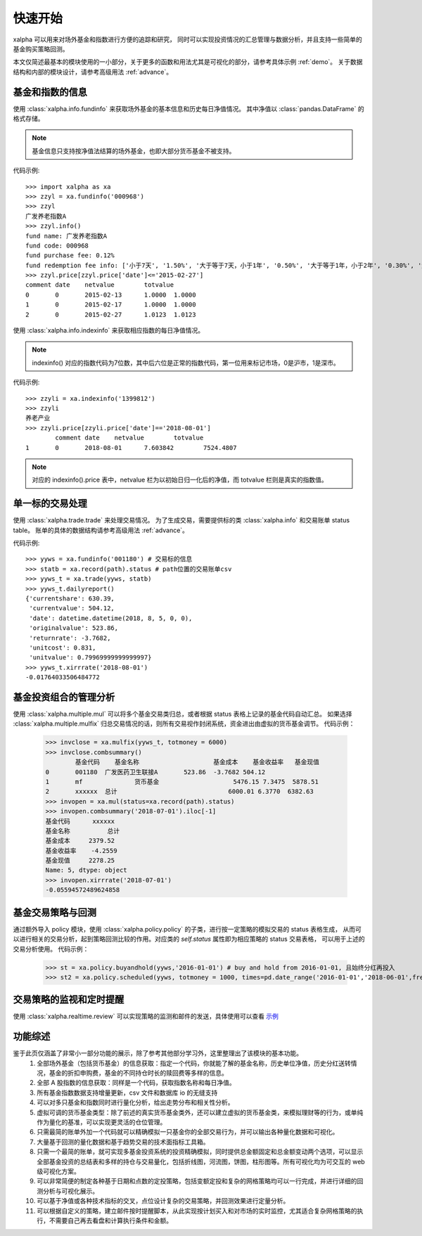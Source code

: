 ========
快速开始
========
xalpha 可以用来对场外基金和指数进行方便的追踪和研究，
同时可以实现投资情况的汇总管理与数据分析，并且支持一些简单的基金购买策略回测。

本文仅简述最基本的模块使用的一小部分，关于更多的函数和用法尤其是可视化的部分，请参考具体示例 :ref:`demo`。
关于数据结构和内部的模块设计，请参考高级用法 :ref:`advance`。

基金和指数的信息
----------------
使用 :class:`xalpha.info.fundinfo` 来获取场外基金的基本信息和历史每日净值情况。
其中净值以 :class:`pandas.DataFrame`  的格式存储。

.. note:: 
	基金信息只支持按净值法结算的场外基金，也即大部分货币基金不被支持。

代码示例::

	>>> import xalpha as xa
	>>> zzyl = xa.fundinfo('000968') 
	>>> zzyl
	广发养老指数A
	>>> zzyl.info()
	fund name: 广发养老指数A
	fund code: 000968
	fund purchase fee: 0.12%
	fund redemption fee info: ['小于7天', '1.50%', '大于等于7天，小于1年', '0.50%', '大于等于1年，小于2年', '0.30%', '大于等于2年', '0.00%']
	>>> zzyl.price[zzyl.price['date']<='2015-02-27']
	comment	date	netvalue	totvalue
	0	0	2015-02-13	1.0000	1.0000
	1	0	2015-02-17	1.0000	1.0000
	2	0	2015-02-27	1.0123	1.0123

使用 :class:`xalpha.info.indexinfo` 来获取相应指数的每日净值情况。

.. note::
	indexinfo() 对应的指数代码为7位数，其中后六位是正常的指数代码，第一位用来标记市场，0是沪市，1是深市。

代码示例::

	>>> zzyli = xa.indexinfo('1399812')
	>>> zzyli
	养老产业
	>>> zzyli.price[zzyli.price['date']=='2018-08-01']
		comment	date	netvalue	totvalue
	1	0	2018-08-01	7.603842	7524.4807

.. note::
	对应的 indexinfo().price 表中，netvalue 栏为以初始日归一化后的净值，而 totvalue 栏则是真实的指数值。

单一标的交易处理
-----------------
使用 :class:`xalpha.trade.trade` 来处理交易情况。
为了生成交易，需要提供标的类 :class:`xalpha.info` 和交易账单 status table。
账单的具体的数据结构请参考高级用法 :ref:`advance`。

代码示例::

	>>> yyws = xa.fundinfo('001180') # 交易标的信息
	>>> statb = xa.record(path).status # path位置的交易账单csv
	>>> yyws_t = xa.trade(yyws, statb) 
	>>> yyws_t.dailyreport()
	{'currentshare': 630.39,
	 'currentvalue': 504.12,
	 'date': datetime.datetime(2018, 8, 5, 0, 0),
	 'originalvalue': 523.86,
	 'returnrate': -3.7682,
	 'unitcost': 0.831,
	 'unitvalue': 0.79969999999999997}
	>>> yyws_t.xirrrate('2018-08-01')
	-0.01764033506484772

基金投资组合的管理分析
----------------------
使用 :class:`xalpha.multiple.mul` 可以将多个基金交易类归总，或者根据 status 表格上记录的基金代码自动汇总。
如果选择 :class:`xalpha.multiple.mulfix` 归总交易情况的话，则所有交易视作封闭系统，资金进出由虚拟的货币基金调节。
代码示例：

	>>> invclose = xa.mulfix(yyws_t, totmoney = 6000)
	>>> invclose.combsummary()
		基金代码	基金名称			基金成本	基金收益率	基金现值
	0	001180	广发医药卫生联接A	523.86	-3.7682	504.12
	1	mf		货币基金			5476.15	7.3475	5878.51
	2	xxxxxx	总计				6000.01	6.3770	6382.63
	>>> invopen = xa.mul(status=xa.record(path).status)
	>>> invopen.combsummary('2018-07-01').iloc[-1]
	基金代码      xxxxxx
	基金名称          总计
	基金成本     2379.52
	基金收益率    -4.2559
	基金现值     2278.25
	Name: 5, dtype: object
	>>> invopen.xirrrate('2018-07-01')
	-0.05594572489624858

基金交易策略与回测
------------------
通过额外导入 policy 模块，使用 :class:`xalpha.policy.policy` 的子类，进行按一定策略的模拟交易的 status 表格生成，
从而可以进行相关的交易分析，起到策略回测比较的作用。对应类的 `self.status` 属性即为相应策略的 status 交易表格，
可以用于上述的交易分析使用。
代码示例：

	>>> st = xa.policy.buyandhold(yyws,'2016-01-01') # buy and hold from 2016-01-01, 且始终分红再投入
	>>> st2 = xa.policy.scheduled(yyws, totmoney = 1000, times=pd.date_range('2016-01-01','2018-06-01',freq='W-THU')) # 定投 status 的生成：从2016-01-01 到 2018-06-01 每周四进行定额定投 1000 元。

交易策略的监视和定时提醒
--------------------------
使用 :class:`xalpha.realtime.review` 可以实现策略的监测和邮件的发送，具体使用可以查看 `示例 <https://github.com/refraction-ray/xalpha/blob/master/doc/samples/notification.py>`_

功能综述
----------------
鉴于此页仅涵盖了非常小一部分功能的展示，除了参考其他部分学习外，这里整理出了该模块的基本功能。
    1. 全部场外基金（包括货币基金）的信息获取：指定一个代码，你就能了解的基金名称，历史单位净值，历史分红送转情况，基金的折扣申购费，基金的不同持仓时长的赎回费等多样的信息。
    2. 全部 A 股指数的信息获取：同样是一个代码，获取指数名称和每日净值。
    3. 所有基金指数数据支持增量更新，csv 文件和数据库 io 的无缝支持
    4. 可以对多只基金和指数同时进行量化分析，给出走势分布和相关性分析。
    5. 虚拟可调的货币基金类型：除了前述的真实货币基金类外，还可以建立虚拟的货币基金类，来模拟理财等的行为，或单纯作为量化的基准，可以实现更灵活的仓位管理。
    6. 只需最简的账单外加一个代码就可以精确模拟一只基金你的全部交易行为，并可以输出各种量化数据和可视化。
    7. 大量基于回测的量化数据和基于趋势交易的技术面指标工具箱。
    8. 只需一个最简的账单，就可实现多基金投资系统的投资精确模拟，同时提供总金额固定和总金额变动两个选项，可以显示全部基金投资的总结表和多样的持仓与交易量化，包括折线图，河流图，饼图，柱形图等。所有可视化均为可交互的 web 级可视化方案。
    9. 可以非常简便的制定各种基于日期和点数的定投策略，包括变额定投和复杂的网格策略均可以一行完成，并进行详细的回测分析与可视化展示。
    10. 可以基于净值或各种技术指标的交叉，点位设计复杂的交易策略，并回测效果进行定量分析。
    11. 可以根据自定义的策略，建立邮件按时提醒脚本，从此实现按计划买入和对市场的实时监控，尤其适合复杂网格策略的执行，不需要自己再去看盘和计算执行条件和金额。

